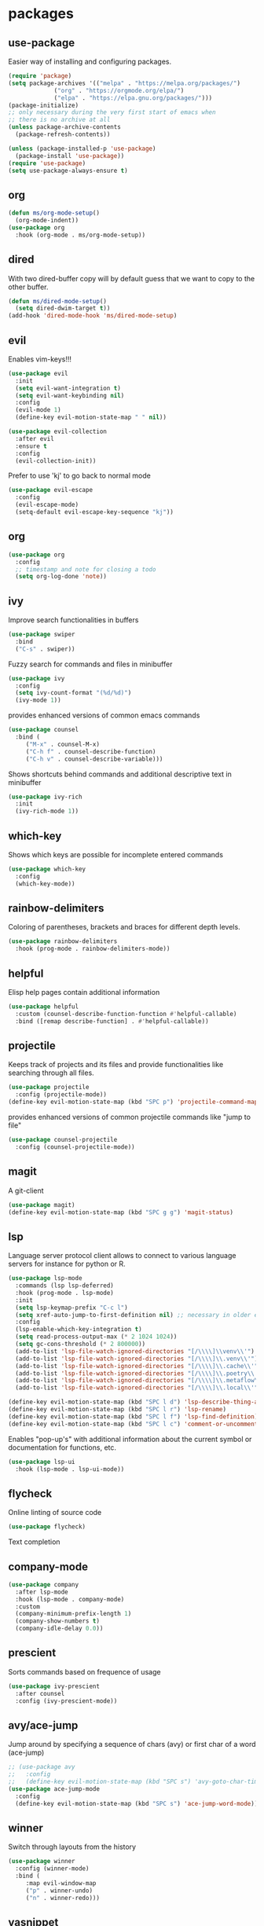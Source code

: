 #+title Emacs configuration
#+PROPERTY: header-args:emacs-lisp :tangle init.el

* packages
** use-package 

Easier way of installing and configuring packages.

   #+begin_src emacs-lisp
     (require 'package)
     (setq package-archives '(("melpa" . "https://melpa.org/packages/")
			      ("org" . "https://orgmode.org/elpa/")
			      ("elpa" . "https://elpa.gnu.org/packages/")))
     (package-initialize)
     ;; only necessary during the very first start of emacs when
     ;; there is no archive at all
     (unless package-archive-contents
       (package-refresh-contents))

     (unless (package-installed-p 'use-package)
       (package-install 'use-package))
     (require 'use-package)
     (setq use-package-always-ensure t)
   #+end_src
** org
   #+begin_src emacs-lisp
     (defun ms/org-mode-setup()
       (org-mode-indent))
     (use-package org
       :hook (org-mode . ms/org-mode-setup))
   #+end_src

** dired

   With two dired-buffer copy will by default guess that we
   want to copy to the other buffer.
   #+begin_src emacs-lisp
     (defun ms/dired-mode-setup()
       (setq dired-dwim-target t))
     (add-hook 'dired-mode-hook 'ms/dired-mode-setup)
   #+end_src
   
** evil 

Enables vim-keys!!!

   #+begin_src emacs-lisp
     (use-package evil
       :init
       (setq evil-want-integration t)
       (setq evil-want-keybinding nil)
       :config
       (evil-mode 1)
       (define-key evil-motion-state-map " " nil))

     (use-package evil-collection
       :after evil
       :ensure t
       :config
       (evil-collection-init))
   #+end_src

Prefer to use 'kj' to go back to normal mode
   #+begin_src emacs-lisp
     (use-package evil-escape
       :config
       (evil-escape-mode)
       (setq-default evil-escape-key-sequence "kj"))
   #+end_src

** org

   #+begin_src emacs-lisp
     (use-package org
       :config
       ;; timestamp and note for closing a todo
       (setq org-log-done 'note))
   #+end_src

** ivy

Improve search functionalities in buffers
   #+begin_src emacs-lisp
     (use-package swiper
       :bind 
       ("C-s" . swiper))
   #+end_src

Fuzzy search for commands and files in minibuffer
   #+begin_src emacs-lisp
     (use-package ivy
       :config
       (setq ivy-count-format "(%d/%d)")
       (ivy-mode 1))
   #+End_src

provides enhanced versions of common emacs commands
   #+begin_src emacs-lisp
     (use-package counsel
       :bind (
	      ("M-x" . counsel-M-x)
	      ("C-h f" . counsel-describe-function)
	      ("C-h v" . counsel-describe-variable)))
   #+End_src
   
Shows shortcuts behind commands and additional
descriptive text in minibuffer
   #+begin_src emacs-lisp
     (use-package ivy-rich
       :init
       (ivy-rich-mode 1))
   #+End_src
** which-key

Shows which keys are possible for incomplete entered
commands
   #+begin_src emacs-lisp
     (use-package which-key
       :config
       (which-key-mode))
   #+end_src

** rainbow-delimiters

Coloring of parentheses, brackets and braces for different
depth levels.
   #+begin_src emacs-lisp
     (use-package rainbow-delimiters
       :hook (prog-mode . rainbow-delimiters-mode))
   #+end_src

** helpful

Elisp help pages contain additional information
   #+begin_src emacs-lisp
     (use-package helpful
       :custom (counsel-describe-function-function #'helpful-callable)
       :bind ([remap describe-function] . #'helpful-callable))
   #+end_src

** projectile

Keeps track of projects and its files and provide functionalities
like searching through all files.
   #+begin_src emacs-lisp
     (use-package projectile
       :config (projectile-mode))
     (define-key evil-motion-state-map (kbd "SPC p") 'projectile-command-map)
   #+end_src


provides enhanced versions of common projectile commands like
"jump to file"
   #+begin_src emacs-lisp
     (use-package counsel-projectile
       :config (counsel-projectile-mode))
   #+end_src

** magit

A git-client
   #+begin_src emacs-lisp
     (use-package magit)
     (define-key evil-motion-state-map (kbd "SPC g g") 'magit-status)
   #+end_src
  
** lsp

Language server protocol client allows to connect to 
various language servers for instance for python or R.
   #+begin_src emacs-lisp
     (use-package lsp-mode
       :commands (lsp lsp-deferred)
       :hook (prog-mode . lsp-mode)
       :init
       (setq lsp-keymap-prefix "C-c l")
       (setq xref-auto-jump-to-first-definition nil) ;; necessary in older emacs for "find-definition"-functionality
       :config
       (lsp-enable-which-key-integration t)
       (setq read-process-output-max (* 2 1024 1024))
       (setq gc-cons-threshold (* 2 800000))
       (add-to-list 'lsp-file-watch-ignored-directories "[/\\\\]\\venv\\'")
       (add-to-list 'lsp-file-watch-ignored-directories "[/\\\\]\\.venv\\'")
       (add-to-list 'lsp-file-watch-ignored-directories "[/\\\\]\\.cache\\'")
       (add-to-list 'lsp-file-watch-ignored-directories "[/\\\\]\\.poetry\\'")
       (add-to-list 'lsp-file-watch-ignored-directories "[/\\\\]\\.metaflow\\'")
       (add-to-list 'lsp-file-watch-ignored-directories "[/\\\\]\\.local\\'"))

     (define-key evil-motion-state-map (kbd "SPC l d") 'lsp-describe-thing-at-point)
     (define-key evil-motion-state-map (kbd "SPC l r") 'lsp-rename)
     (define-key evil-motion-state-map (kbd "SPC l f") 'lsp-find-definition)
     (define-key evil-motion-state-map (kbd "SPC l c") 'comment-or-uncomment-region)
   #+end_src

Enables "pop-up's" with additional information about
the current symbol or documentation for functions, etc.
   #+begin_src emacs-lisp
     (use-package lsp-ui
       :hook (lsp-mode . lsp-ui-mode))
   #+end_src

** flycheck

Online linting of source code
   #+begin_src emacs-lisp
     (use-package flycheck)
   #+end_src

Text completion 
** company-mode
   #+begin_src emacs-lisp
     (use-package company
       :after lsp-mode
       :hook (lsp-mode . company-mode)
       :custom 
       (company-minimum-prefix-length 1)
       (company-show-numbers t)
       (company-idle-delay 0.0))
   #+end_src

** prescient

Sorts commands based on frequence of usage
   #+begin_src emacs-lisp
     (use-package ivy-prescient
       :after counsel
       :config (ivy-prescient-mode))
   #+end_src

** avy/ace-jump

Jump around by specifying a sequence of chars (avy) or
first char of a word (ace-jump)
   #+begin_src emacs-lisp
     ;; (use-package avy
     ;;   :config
     ;;   (define-key evil-motion-state-map (kbd "SPC s") 'avy-goto-char-timer))
     (use-package ace-jump-mode
       :config
       (define-key evil-motion-state-map (kbd "SPC s") 'ace-jump-word-mode))
   #+end_src

** winner

Switch through layouts from the history
   #+begin_src emacs-lisp
     (use-package winner
       :config (winner-mode)
       :bind (
	      :map evil-window-map
	      ("p" . winner-undo)
	      ("n" . winner-redo)))
   #+end_src

** yasnippet

Provides snippet functionality
   #+begin_src emacs-lisp
     (use-package yasnippet
       :config
       (yas-reload-all)
       :hook
       (python-mode . yas-minor-mode)
       (ess-mode . yas-minor-mode)
       (org-mode . yas-minor-mode))
   #+end_src


Various snippets
   #+begin_src emacs-lisp
     (use-package yasnippet-snippets)
   #+end_src
** symon

Systemmonitor in the minibuffer

   #+begin_src emacs-lisp
     (use-package symon
       :config
       (setq symon-delay 5)
       (symon-mode))
   #+end_src

** beacon

Cursor highlighting after switch windows

   #+begin_src emacs-lisp
     (use-package beacon
       :config
       (beacon-mode 1)
       (setq beacon-blink-duration 2))
   #+end_src

** indent-guide

Provides vertical lines from the beginning to the end
of a 'indentation-level' the cursor is in.

   #+begin_src emacs-lisp
     (use-package indent-guide
       :config (indent-guide-global-mode))
   #+end_src

** git
*** diff-hl

Highlights which part differ from HEAD.

   #+begin_src emacs-lisp
     (use-package diff-hl
       :config (global-diff-hl-mode))
   #+end_src

** git-commit-messages

Allows to show the commit-message corresponding to the
line the cursor is in as a popup and also show the
parent-commits from there on.

   #+begin_src emacs-lisp
     (use-package git-messenger
       :config (setq git-messenger:show-detail t))
   #+end_src

** docker
   #+begin_src emacs-lisp
     (use-package docker
       :ensure t
       :bind ("C-c d" . docker)
       :config (setq docker-run-as-root t))
   #+end_src

** format-all
   
   #+begin_src emacs-lisp
     (use-package format-all
       :config (add-hook 'prog-mode-hook 'format-all-mode))
   #+end_src
** anzu

Visible query-replace
   #+begin_src emacs-lisp
     (use-package anzu
       :config (global-anzu-mode +1))
   #+end_src
** yaml

   #+begin_src emacs-lisp
     (use-package yaml-mode
       :config (add-to-list 'auto-mode-alist '("\\.yml\\'" . yaml-mode)))
   #+end_src
** denote

   #+begin_src emacs-lisp
     (use-package denote
       :config
       (setq denote-journal-extras-title-format 'year-month-day)
       (evil-define-key 'normal 'python-mode-map (kbd "SPC j") 'denote-journal-extras-new-or-existing-entry))
     (require 'denote-journal-extras)

   #+end_src

* languages
** debugging
   #+begin_src emacs-lisp
     (use-package dap-mode
       :config
       (setq dap-auto-configure-features '(sessions locals expressions repl))
       (dap-auto-configure-mode))
   #+end_src

** dockerfiles
   #+begin_src emacs-lisp
     (use-package dockerfile-mode
       :config
       (add-to-list 'auto-mode-alist '("Dockerfile\\'" . dockerfile-mode)))
   #+end_src
   
** python
   #+begin_src emacs-lisp
     (defun ms/py-execute-buffer ()
       "Saves projects and sends buffer"
       (interactive)
       (when (get-buffer "*Python*")
	 (let ((kill-buffer-query-functions nil))
	   (kill-buffer "*Python*")))
       (projectile-save-project-buffers)
       (py-execute-buffer)
       (let ((my-window (get-buffer-window)))
	 (ivy--switch-buffer-other-window-action "*Python*")
	 (select-window my-window)))

     (defun ms/py-execute-class ()
       "Saves projects and sends class"
       (interactive)
       (projectile-save-project-buffers)
       (py-execute-class))

     (defun ms/py-execute-region (beg end)
       "Saves projects and sends region"
       (interactive "r")
       (projectile-save-project-buffers)
       (py-execute-region beg end))
     (use-package python-black
       :hook (python-mode . python-black-on-save-mode))
   #+end_src

   #+begin_src emacs-lisp
     (use-package python-mode
       :hook (python-mode . lsp-deferred)
       :config
       (require 'dap-python)
       (evil-define-key 'normal 'python-mode-map (kbd "SPC r i") 'py-switch-to-shell)
       (evil-define-key 'normal 'python-mode-map (kbd "SPC r b") 'ms/py-execute-buffer)
       (evil-define-key 'normal 'python-mode-map (kbd "SPC r c") 'ms/py-execute-class)
       (evil-define-key 'normal 'python-mode-map (kbd "SPC r r") 'ms/py-execute-region)
       (setq py-split-window-on-execute nil))
       (setq dap-python-debugger 'debugpy)
     (use-package lsp-pyright
       :ensure t
       :hook (python-mode . (lambda ()
                              (require 'lsp-pyright)
                              (lsp))))  ; or lsp-deferred
   #+end_src

** R 
*** ess
   #+begin_src emacs-lisp
     (defun show-R-buffer ()
       (switch-to-buffer-other-window
	(buffer-name
	 (car
	  (seq-filter
	   (lambda (b) (string-prefix-p "*R:" (buffer-name b)))
	   (buffer-list)))))
       (switch-to-buffer-other-window (other-buffer (current-buffer) 1)))

     (defun ess-pkgdown-site ()
       "Interface to tinytest"
       (interactive)
       (projectile-save-project-buffers)
       (ess-eval-linewise
	"roxygen2::roxygenize(); options(pkgdown.internet = FALSE); pkgdown::build_site(preview = FALSE)"
	"Build pkgdown site"))

     (defun ess-pkgdown-articles ()
       "Interface to tinytest"
       (interactive)
       (projectile-save-project-buffers)
       (ess-eval-linewise
	"roxygen2::roxygenize(); options(pkgdown.internet = FALSE); pkgdown::build_articles(preview = FALSE)"
	"Build pkgdown articles"))

     (setq ms/default-test-file nil)
     (setq ms/default-test-dir nil)

     (defun ess-r-tinytest-file (file)
       "Interface to tinytest"
       (interactive (list (read-file-name "Select test file:" ms/default-test-dir nil nil ms/default-test-file)))
       (setq ms/default-test-dir (concat (f-dirname file) "/"))
       (setq ms/default-test-file (f-filename file))
       (projectile-save-project-buffers)
       (ess-r-package-eval-linewise
	(format "pkgload::load_all(); tinytest::run_test_file('%s')" file)
	"Load package. Run test file"))

     (defun ess-r-tinytest ()
       "Interface to tinytest"
       (interactive)
       (projectile-save-project-buffers)
       (ess-r-package-eval-linewise
	"pkgload::load_all(); tinytest::test_all()"
	"Load package. Test with tinytest"))

     (defun ess-print-at-point ()
       "print of whats at point"
       (interactive)
       (let ((target (thing-at-point 'symbol)))
	 (ess-eval-linewise
	  (format "%s" target)
	  (format "Print instance: %s" target)))
       (show-R-buffer))

     (defun ess-head-at-point ()
       "prints head of whats at point"
       (interactive)
       (let ((target (thing-at-point 'symbol)))
	 (ess-eval-linewise
	  (format "head(%s)" target)
	  (format "Head of instance: %s" target)))
       (show-R-buffer))

     (defun ess-tail-at-point ()
       "prints tail of whats at point"
       (interactive)
       (let ((target (thing-at-point 'symbol)))
	 (ess-eval-linewise
	  (format "tail(%s)" target)
	  (format "Tail of instance: %s" target))))

     (defun drake-load-at-point ()
       "load drake-target at point"
       (interactive)
       (let ((target (thing-at-point 'symbol)))
	 (ess-eval-linewise
	  (format "drake::loadd(%s)" target)
	  (format "Load target: %s" target)))
       (show-R-buffer))

     (defun drake-load-at-point-and-print ()
       "load drake-target at point and print"
       (interactive)
       (drake-load-at-point)
       (ess-print-at-point)
       (show-R-buffer))

     (defun drake-load-at-point-and-head ()
       "load drake-target at point and print head"
       (interactive)
       (drake-load-at-point)
       (ess-head-at-point)
       (show-R-buffer))

     (defun drake-prep-run ()
       "prep drake run"
       (interactive)
       (projectile-save-project-buffers)
       (ess-eval-linewise
	"source('prep_drake_run.R')"
	"Prepare next drake run")
       (show-R-buffer))

     (defun drake-exec-run ()
       "execute drake run"
       (interactive)
       (projectile-save-project-buffers)
       (ess-eval-linewise
	"execute_plans(confirm = FALSE)"
	"Execute drake run")
       (show-R-buffer))
   #+end_src

   #+begin_src emacs-lisp
     (use-package ess
       :hook (ess-mode . lsp-deferred)
       :config
       (setq-default ess-style 'RStudio-)
       (evil-define-key 'insert 'ess-r-mode-map (kbd "C-p") 'company-manual-begin)
       (evil-define-key 'normal 'ess-r-mode-map (kbd "SPC d p") 'drake-prep-run)
       (evil-define-key 'normal 'ess-r-mode-map (kbd "SPC d r") 'drake-exec-run)
       (evil-define-key 'normal 'ess-r-mode-map (kbd "SPC d l") 'drake-load-at-point)
       (evil-define-key 'normal 'ess-r-mode-map (kbd "SPC r d a") 'ess-pkgdown-articles)
       (evil-define-key 'normal 'ess-r-mode-map (kbd "SPC r d s") 'ess-pkgdown-site)
       (evil-define-key 'normal 'ess-r-mode-map (kbd "SPC r b") 'ess-eval-buffer)
       (evil-define-key 'normal 'ess-r-mode-map (kbd "SPC r s") 'ess-eval-buffer-from-beg-to-here)
       (evil-define-key 'normal 'ess-r-mode-map (kbd "SPC r e") 'ess-eval-buffer-from-here-to-end)
       (evil-define-key 'normal 'ess-r-mode-map (kbd "SPC r r") 'ess-eval-region-or-function-or-paragraph)
       (evil-define-key 'normal 'ess-r-mode-map (kbd "SPC r k") 'ess-head-at-point)
       (evil-define-key 'normal 'ess-r-mode-map (kbd "SPC r j") 'ess-tail-at-point)
       (evil-define-key 'normal 'ess-r-mode-map (kbd "SPC r p") 'ess-print-at-point)
       (evil-define-key 'normal 'ess-r-mode-map (kbd "SPC r t") 'ess-r-tinytest-file)
       (evil-define-key 'normal 'ess-r-mode-map (kbd "SPC p P") 'ess-r-tinytest)
       (setq ess-eval-visibly 't))
   #+end_src

*** poly-R-markdown

Polymode for working with Rmd-files

   #+begin_src emacs-lisp
     (use-package poly-R
       :ensure t)
   #+end_src


* ui
** general

Remove various UI-elements
   #+begin_src emacs-lisp
     (setq inhibit-startup-screen t)
     (scroll-bar-mode -1)
     (tool-bar-mode -1)
     (menu-bar-mode -1)
     (tooltip-mode -1)
   #+end_src

Show always end of compilation buffer or first error
   #+begin_src emacs-lisp
     (custom-set-variables
      '(compilation-scroll-output 'first-error))
   #+end_src

Add additional UI-info
   #+begin_src emacs-lisp
     (column-number-mode)
     (global-display-line-numbers-mode t)
     (setq display-line-numbers-type 'relative)
   #+end_src

General key bindings. Copied from https://github.com/emacs-evil/evil-collection
   #+begin_src emacs-lisp
     (defvar my-intercept-mode-map (make-sparse-keymap)
       "High precedence keymap.")

     (define-minor-mode my-intercept-mode
       "Global minor mode for higher precedence evil keybindings."
       :global t)

     (my-intercept-mode)

     (dolist (state '(normal visual insert))
       (evil-make-intercept-map
	;; NOTE: This requires an evil version from 2018-03-20 or later
	(evil-get-auxiliary-keymap my-intercept-mode-map state t t)
	state))

     (evil-define-key 'normal my-intercept-mode-map
       (kbd "SPC SPC") 'counsel-M-x)
     (evil-define-key 'normal my-intercept-mode-map
       (kbd "SPC b f") 'find-file)
     (evil-define-key 'normal my-intercept-mode-map
       (kbd "SPC b b") 'counsel-switch-buffer)
     (evil-define-key 'normal my-intercept-mode-map
       (kbd "SPC b k") 'kill-buffer)
     (evil-define-key 'normal my-intercept-mode-map
       (kbd "SPC b b") 'counsel-switch-buffer)
     (evil-define-key 'normal my-intercept-mode-map
       (kbd "SPC b b") 'counsel-switch-buffer)
     (evil-define-key 'normal my-intercept-mode-map
       (kbd "SPC b o") 'counsel-switch-buffer-other-window)
     (evil-define-key 'normal my-intercept-mode-map
       (kbd "SPC w") 'evil-window-map)
   #+end_src

** Compilation buffer
   #+begin_src emacs-lisp
     (require 'ansi-color)
     (defun colorize-compilation-buffer ()
       (ansi-color-apply-on-region compilation-filter-start (point-max)))
     (add-hook 'compilation-filter-hook 'colorize-compilation-buffer)
   #+end_src

** theme
   #+begin_src emacs-lisp
     (use-package doom-themes)
     (load-theme 'doom-dracula t)
     ;; (use-package cyberpunk-theme)
     ;; (load-theme 'cyberpunk t)
     (custom-set-faces
      '(ivy-current-match ((t (:extend t :background "gray10" :foreground "yellow" :box nil :weight bold)))))
   #+end_src

   #+begin_src emacs-lisp
     (use-package doom-modeline
      :init (doom-modeline-mode 0))
     (use-package telephone-line)
     (telephone-line-mode 1)
   #+end_src
   
